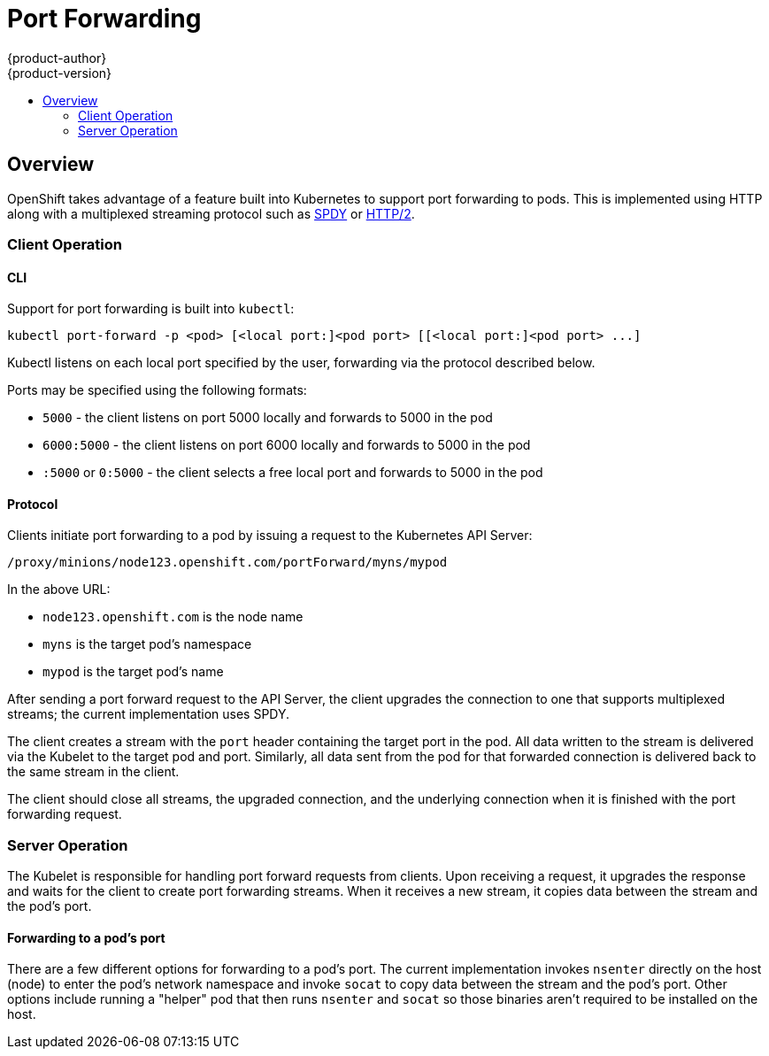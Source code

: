 = Port Forwarding
{product-author}
{product-version}
:data-uri:
:icons:
:experimental:
:toc: macro
:toc-title: 

toc::[]

== Overview

OpenShift takes advantage of a feature built into Kubernetes to support port
forwarding to pods. This is implemented using HTTP along with a multiplexed
streaming protocol such as link:http://www.chromium.org/spdy[SPDY] or
link:https://http2.github.io/[HTTP/2].

=== Client Operation

==== CLI

Support for port forwarding is built into `kubectl`:

----
kubectl port-forward -p <pod> [<local port:]<pod port> [[<local port:]<pod port> ...]
----

Kubectl listens on each local port specified by the user, forwarding via the
protocol described below.

Ports may be specified using the following formats:

* `5000` - the client listens on port 5000 locally and forwards to 5000 in the pod
* `6000:5000` - the client listens on port 6000 locally and forwards to 5000 in the pod
* `:5000` or `0:5000` - the client selects a free local port and forwards to 5000 in the pod

==== Protocol

Clients initiate port forwarding to a pod by issuing a request to the
Kubernetes API Server:

----
/proxy/minions/node123.openshift.com/portForward/myns/mypod
----

In the above URL:

* `node123.openshift.com` is the node name
* `myns` is the target pod's namespace
* `mypod` is the target pod's name

After sending a port forward request to the API Server, the client upgrades the
connection to one that supports multiplexed streams; the current implementation
uses SPDY.

The client creates a stream with the `port` header containing the target port
in the pod. All data written to the stream is delivered via the Kubelet to the
target pod and port. Similarly, all data sent from the pod for that forwarded
connection is delivered back to the same stream in the client.

The client should close all streams, the upgraded connection, and the
underlying connection when it is finished with the port forwarding request.

=== Server Operation

The Kubelet is responsible for handling port forward requests from clients.
Upon receiving a request, it upgrades the response and waits for the client to
create port forwarding streams. When it receives a new stream, it copies data
between the stream and the pod's port.

==== Forwarding to a pod's port

There are a few different options for forwarding to a pod's port. The current
implementation invokes `nsenter` directly on the host (node) to enter the pod's
network namespace and invoke `socat` to copy data between the stream and the
pod's port. Other options include running a "helper" pod that then runs
`nsenter` and `socat` so those binaries aren't required to be installed on the
host.
